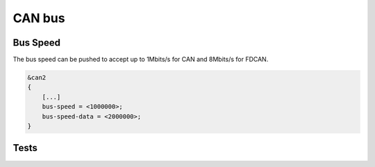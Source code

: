 CAN bus
======================

.. _can_speed:

Bus Speed
-----------

The bus speed can be pushed to accept up to 1Mbits/s for CAN and 8Mbits/s for FDCAN.

.. code-block:: devicetree

    &can2
    {
        [...]
    	bus-speed = <1000000>;
    	bus-speed-data = <2000000>;
    }

Tests
---------

